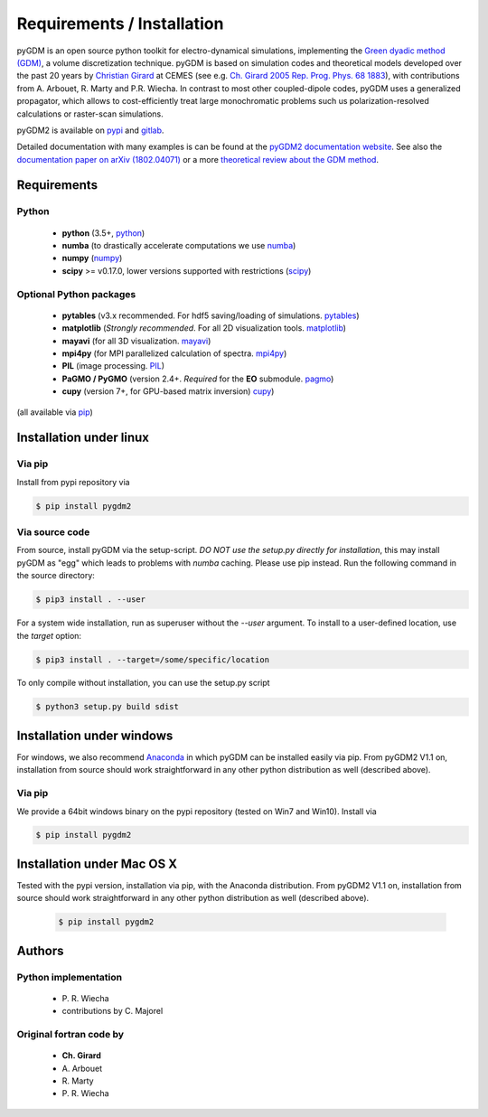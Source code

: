 ***********************************
Requirements / Installation
***********************************

pyGDM is an open source python toolkit for electro-dynamical simulations, implementing the `Green dyadic method (GDM) <https://doi.org/10.1088/0034-4885/68/8/R05>`_, a volume discretization technique. 
pyGDM is based on simulation codes and theoretical models developed over the past 20 years by `Christian Girard <http://www.cemes.fr/Theory-of-Complex-Nano-optical?lang=en>`_ at CEMES (see e.g. `Ch. Girard 2005 Rep. Prog. Phys. 68 1883 <https://doi.org/10.1088/0034-4885/68/8/R05>`_), with contributions from A. Arbouet, R. Marty and P.R. Wiecha.
In contrast to most other coupled-dipole codes, pyGDM uses a generalized 
propagator, which allows to cost-efficiently treat large monochromatic problems 
such us polarization-resolved calculations or raster-scan simulations.

pyGDM2 is available on `pypi <https://pypi.python.org/pypi/pygdm2/>`_ and `gitlab <https://gitlab.com/wiechapeter/pyGDM2>`_. 

Detailed documentation with many examples is can be found at the `pyGDM2 documentation website <https://wiechapeter.gitlab.io/pyGDM2-doc/>`_. See also the `documentation paper on arXiv (1802.04071) <https://arxiv.org/abs/1802.04071>`_ or a more `theoretical review about the GDM method <https://doi.org/10.1088/0034-4885/68/8/R05>`_.




Requirements
================================

Python
------------------
    - **python** (3.5+, `python <https://www.python.org/>`_)
    - **numba** (to drastically accelerate computations we use `numba <http://numba.pydata.org/>`_)
    - **numpy** (`numpy <http://www.numpy.org/>`_)
    - **scipy** >= v0.17.0, lower versions supported with restrictions (`scipy <https://www.scipy.org/>`_)

Optional Python packages
-------------------------------------
    - **pytables** (v3.x recommended. For hdf5 saving/loading of simulations. `pytables <https://www.pytables.org/>`_)
    - **matplotlib** (*Strongly recommended*. For all 2D visualization tools. `matplotlib <https://matplotlib.org/>`_)
    - **mayavi** (for all 3D visualization. `mayavi <http://docs.enthought.com/mayavi/mayavi/mlab.html>`_)
    - **mpi4py** (for MPI parallelized calculation of spectra. `mpi4py <http://mpi4py.readthedocs.io/en/stable/>`_)
    - **PIL** (image processing. `PIL <https://pypi.python.org/pypi/PIL>`_)
    - **PaGMO / PyGMO** (version 2.4+. *Required* for the **EO** submodule. `pagmo <https://esa.github.io/pagmo2/>`_)
    - **cupy** (version 7+, for GPU-based matrix inversion) `cupy <https://docs-cupy.chainer.org/en/stable/index.html>`_)

(all available via `pip <https://pypi.python.org/pypi/pip>`_)



Installation under linux
=============================================

Via pip
-------------------------------

Install from pypi repository via

.. code-block:: bash
    
    $ pip install pygdm2



Via source code
-------------------------------

From source, install pyGDM via the setup-script. *DO NOT use the setup.py directly for installation*, this may install pyGDM as "egg" which leads to problems with *numba* caching.
Please use pip instead. Run the following command in the source directory:

.. code-block:: bash
    
    $ pip3 install . --user

For a system wide installation, run as superuser without the *--user* argument. 
To install to a user-defined location, use the *target* option:

.. code-block:: bash
    
    $ pip3 install . --target=/some/specific/location


To only compile without installation, you can use the setup.py script

.. code-block:: bash
    
    $ python3 setup.py build sdist


        


Installation under windows
=============================================

For windows, we also recommend `Anaconda <https://www.anaconda.com/download/#windows>`_ in which pyGDM can be installed easily via pip. From pyGDM2 V1.1 on, installation from source should work straightforward in any other python distribution as well (described above).

Via pip
-------------------------------

We provide a 64bit windows binary on the pypi repository (tested on Win7 and Win10). Install via

.. code-block:: bash
    
    $ pip install pygdm2



Installation under Mac OS X
=============================================

Tested with the pypi version, installation via pip, with the Anaconda distribution. From pyGDM2 V1.1 on, installation from source should work straightforward in any other python distribution as well (described above).

   .. code-block:: bash
    
        $ pip install pygdm2




Authors
=========================

Python implementation
------------------------
   - P\. R. Wiecha
   - contributions by C\. Majorel


Original fortran code by
-------------------------
   - **Ch\. Girard**
   - A\. Arbouet
   - R\. Marty
   - P\. R. Wiecha



   


